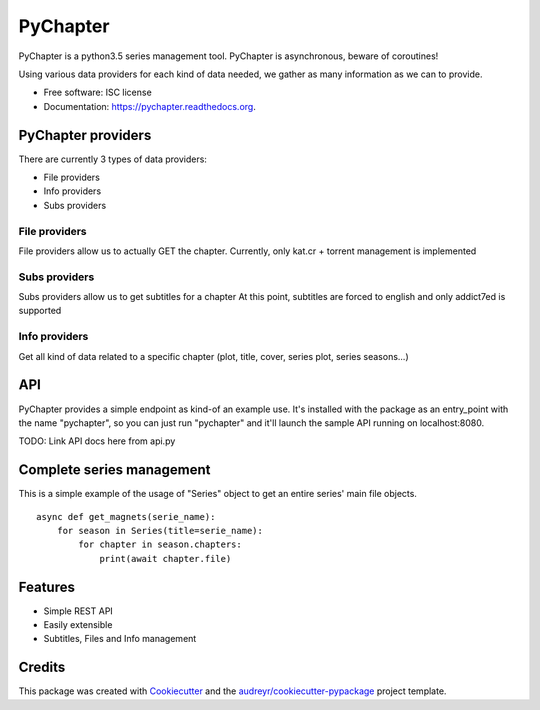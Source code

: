 PyChapter
=========


PyChapter is a python3.5 series management tool.
PyChapter is asynchronous, beware of coroutines!

Using various data providers for each kind of data needed, we gather as many
information as we can to provide.

.. image:: https://img.shields.io/pypi/v/pychapter.svg
        :target: https://pypi.python.org/pypi/pychapter

.. image:: https://img.shields.io/travis/XayOn/pychapter.svg
        :target: https://travis-ci.org/XayOn/pychapter

.. image:: https://readthedocs.org/projects/pychapter/badge/?version=latest
        :target: https://readthedocs.org/projects/pychapter/?badge=latest
        :alt: Documentation Status


* Free software: ISC license
* Documentation: https://pychapter.readthedocs.org.


PyChapter providers
-------------------

There are currently 3 types of data providers:

* File providers
* Info providers
* Subs providers


File providers
++++++++++++++

File providers allow us to actually GET the chapter. 
Currently, only kat.cr + torrent management is implemented


Subs providers
++++++++++++++

Subs providers allow us to get subtitles for a chapter
At this point, subtitles are forced to english and only addict7ed
is supported


Info providers
++++++++++++++

Get all kind of data related to a specific chapter (plot, title, cover,
series plot, series seasons...)


API
---

PyChapter provides a simple endpoint as kind-of an example use.
It's installed with the package as an entry_point with the name "pychapter",
so you can just run "pychapter" and it'll launch the sample API running
on localhost:8080.

TODO: Link API docs here from api.py


Complete series management
--------------------------

This is a simple example of the usage of "Series" object to get
an entire series' main file objects.

::

    async def get_magnets(serie_name):
        for season in Series(title=serie_name):
            for chapter in season.chapters:
                print(await chapter.file)


Features
--------

* Simple REST API 
* Easily extensible
* Subtitles, Files and Info management 

Credits
---------

This package was created with Cookiecutter_ and the `audreyr/cookiecutter-pypackage`_ project template.

.. _Cookiecutter: https://github.com/audreyr/cookiecutter
.. _`audreyr/cookiecutter-pypackage`: https://github.com/audreyr/cookiecutter-pypackage
